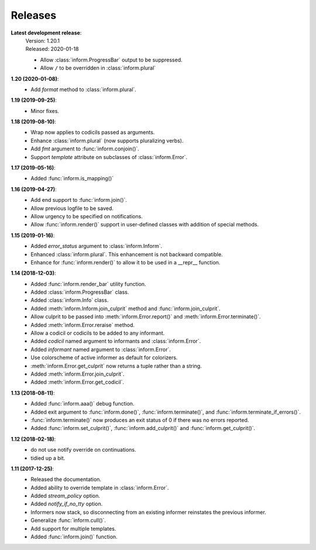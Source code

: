 Releases
========

**Latest development release**:
    | Version: 1.20.1
    | Released: 2020-01-18

    - Allow :class:`inform.ProgressBar` output to be suppressed.
    - Allow ``/`` to be overridden in :class:`inform.plural`

**1.20 (2020-01-08)**:
    - Add *format* method to :class:`inform.plural`.

**1.19 (2019-09-25)**:
    - Minor fixes.

**1.18 (2019-08-10)**:
    - Wrap now applies to codicils passed as arguments.
    - Enhance :class:`inform.plural` (now supports pluralizing verbs).
    - Add *fmt* argument to :func:`inform.conjoin()`.
    - Support *template* attribute on subclasses of :class:`inform.Error`.

**1.17 (2019-05-16)**:
    - Added :func:`inform.is_mapping()`

**1.16 (2019-04-27)**:
    - Add end support to :func:`inform.join()`.
    - Allow previous logfile to be saved.
    - Allow urgency to be specified on notifications.
    - Allow :func:`inform.render()` support in user-defined classes with addition of special methods.

**1.15 (2019-01-16)**:
    - Added *error_status* argument to :class:`inform.Inform`.
    - Enhanced :class:`inform.plural`.  This enhancement is not backward 
      compatible.
    - Enhance for :func:`inform.render()` to allow it to be used in a __repr__ function.

**1.14 (2018-12-03)**:
    - Added :func:`inform.render_bar` utility function.
    - Added :class:`inform.ProgressBar` class.
    - Added :class:`inform.Info` class.
    - Added :meth:`inform.Inform.join_culprit` method and 
      :func:`inform.join_culprit`.
    - Allow culprit to be passed into :meth:`inform.Error.report()` and 
      :meth:`inform.Error.terminate()`.
    - Added :meth:`inform.Error.reraise` method.
    - Allow a codicil or codicils to be added to any informant.
    - Added *codicil* named argument to informants and :class:`inform.Error`.
    - Added *informant* named argument to :class:`inform.Error`.
    - Use colorscheme of active informer as default for colorizers.
    - :meth:`inform.Error.get_culprit` now returns a tuple rather than a string.
    - Added :meth:`inform.Error.join_culprit`.
    - Added :meth:`inform.Error.get_codicil`.

**1.13 (2018-08-11)**:
    - Added :func:`inform.aaa()` debug function.
    - Added exit argument to :func:`inform.done()`, :func:`inform.terminate()`, 
      and :func:`inform.terminate_if_errors()`.
    - :func:`inform.terminate()` now produces an exit status of 0 if there was 
      no errors reported.
    - Added :func:`inform.set_culprit()`, :func:`inform.add_culprit()`
      and :func:`inform.get_culprit()`.

**1.12 (2018-02-18)**:
    - do not use notify override on continuations.
    - tidied up a bit.

**1.11 (2017-12-25)**:
    - Released the documentation.
    - Added ability to override template in :class:`inform.Error`.
    - Added *stream_policy* option.
    - Added *notify_if_no_tty* option.
    - Informers now stack, so disconnecting from an existing informer reinstates 
      the previous informer.
    - Generalize :func:`inform.cull()`.
    - Add support for multiple templates.
    - Added :func:`inform.join()` function.
